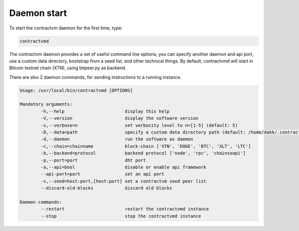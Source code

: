 Daemon start
............

To start the contractvm daemon for the first time, type:

	
.. code-block:: bash

	contractvmd


The contractvm daemon provides a set of useful command line options; you can specify another daemon and api port, use a custom
data directory, bootstrap from a seed list, and other technical things. By default, contractvmd will start in Bitcoin testnet
chain (XTN), using bitpeer.py as backend.

There are also 2 daemon commands, for sending instructions to a running instance.

.. code-block:: plain

	Usage: /usr/local/bin/contractvmd [OPTIONS]

	Mandatory arguments:
		-h,--help			display this help
		-V,--version			display the software version
		-v,--verbose=n			set verbosity level to n=[1-5] (default: 5)
		-D,--data=path			specify a custom data directory path (default: /home/dakk/.contractvm)
		-d,--daemon			run the software as daemon
		-c,--chain=chainname		block-chain ['XTN', 'DOGE', 'BTC', 'XLT', 'LTC']
		-b,--backend=protocol		backend protocol ['node', 'rpc', 'chainsoapi']
		-p,--port=port			dht port
		-a,--api=bool			disable or enable api framework
		--api-port=port			set an api port
		-s,--seed=host:port,[host:port]	set a contractvm seed peer list
		--discard-old-blocks		discard old blocks

	Daemon commands:
		--restart			restart the contractvmd instance
		--stop				stop the contractvmd instance

